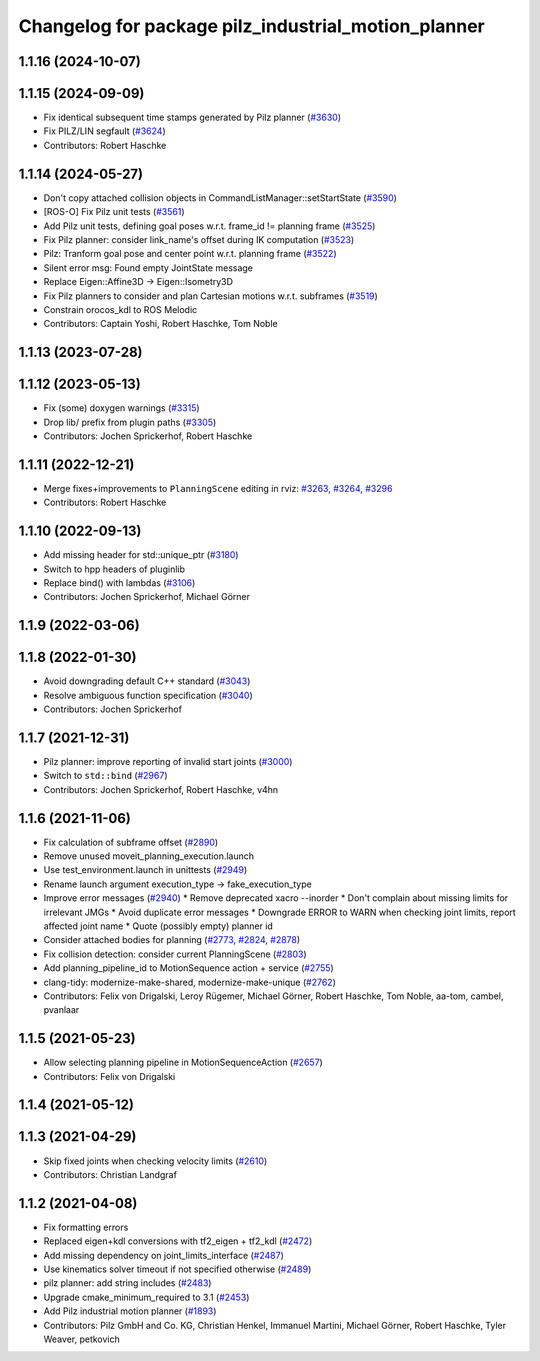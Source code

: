 ^^^^^^^^^^^^^^^^^^^^^^^^^^^^^^^^^^^^^^^^^^^^^^^^^^^^
Changelog for package pilz_industrial_motion_planner
^^^^^^^^^^^^^^^^^^^^^^^^^^^^^^^^^^^^^^^^^^^^^^^^^^^^

1.1.16 (2024-10-07)
-------------------

1.1.15 (2024-09-09)
-------------------
* Fix identical subsequent time stamps generated by Pilz planner (`#3630 <https://github.com/ros-planning/moveit/issues/3630>`_)
* Fix PILZ/LIN segfault (`#3624 <https://github.com/ros-planning/moveit/issues/3624>`_)
* Contributors: Robert Haschke

1.1.14 (2024-05-27)
-------------------
* Don't copy attached collision objects in CommandListManager::setStartState (`#3590 <https://github.com/ros-planning/moveit/issues/3590>`_)
* [ROS-O] Fix Pilz unit tests (`#3561 <https://github.com/ros-planning/moveit/issues/3561>`_)
* Add Pilz unit tests, defining goal poses w.r.t. frame_id != planning frame (`#3525 <https://github.com/ros-planning/moveit/issues/3525>`_)
* Fix Pilz planner: consider link_name's offset during IK computation (`#3523 <https://github.com/ros-planning/moveit/issues/3523>`_)
* Pilz: Tranform goal pose and center point w.r.t. planning frame (`#3522 <https://github.com/ros-planning/moveit/issues/3522>`_)
* Silent error msg: Found empty JointState message
* Replace Eigen::Affine3D -> Eigen::Isometry3D
* Fix Pilz planners to consider and plan Cartesian motions w.r.t. subframes (`#3519 <https://github.com/ros-planning/moveit/issues/3519>`_)
* Constrain orocos_kdl to ROS Melodic
* Contributors: Captain Yoshi, Robert Haschke, Tom Noble

1.1.13 (2023-07-28)
-------------------

1.1.12 (2023-05-13)
-------------------
* Fix (some) doxygen warnings (`#3315 <https://github.com/ros-planning/moveit/issues/3315>`_)
* Drop lib/ prefix from plugin paths (`#3305 <https://github.com/ros-planning/moveit/issues/3305>`_)
* Contributors: Jochen Sprickerhof, Robert Haschke

1.1.11 (2022-12-21)
-------------------
* Merge fixes+improvements to ``PlanningScene`` editing in rviz: `#3263 <https://github.com/ros-planning/moveit/issues/3263>`_, `#3264 <https://github.com/ros-planning/moveit/issues/3264>`_, `#3296 <https://github.com/ros-planning/moveit/issues/3296>`_
* Contributors: Robert Haschke

1.1.10 (2022-09-13)
-------------------
* Add missing header for std::unique_ptr (`#3180 <https://github.com/ros-planning/moveit/issues/3180>`_)
* Switch to hpp headers of pluginlib
* Replace bind() with lambdas (`#3106 <https://github.com/ros-planning/moveit/issues/3106>`_)
* Contributors: Jochen Sprickerhof, Michael Görner

1.1.9 (2022-03-06)
------------------

1.1.8 (2022-01-30)
------------------
* Avoid downgrading default C++ standard (`#3043 <https://github.com/ros-planning/moveit/issues/3043>`_)
* Resolve ambiguous function specification (`#3040 <https://github.com/ros-planning/moveit/issues/3040>`_)
* Contributors: Jochen Sprickerhof

1.1.7 (2021-12-31)
------------------
* Pilz planner: improve reporting of invalid start joints (`#3000 <https://github.com/ros-planning/moveit/issues/3000>`_)
* Switch to ``std::bind`` (`#2967 <https://github.com/ros-planning/moveit/issues/2967>`_)
* Contributors: Jochen Sprickerhof, Robert Haschke, v4hn

1.1.6 (2021-11-06)
------------------
* Fix calculation of subframe offset (`#2890 <https://github.com/ros-planning/moveit/issues/2890>`_)
* Remove unused moveit_planning_execution.launch
* Use test_environment.launch in unittests (`#2949 <https://github.com/ros-planning/moveit/issues/2949>`_)
* Rename launch argument execution_type -> fake_execution_type
* Improve error messages (`#2940 <https://github.com/ros-planning/moveit/issues/2940>`_)
  * Remove deprecated xacro --inorder
  * Don't complain about missing limits for irrelevant JMGs
  * Avoid duplicate error messages
  * Downgrade ERROR to WARN when checking joint limits, report affected joint name
  * Quote (possibly empty) planner id
* Consider attached bodies for planning (`#2773 <https://github.com/ros-planning/moveit/issues/2773>`_, `#2824 <https://github.com/ros-planning/moveit/issues/2824>`_, `#2878 <https://github.com/ros-planning/moveit/issues/2878>`_)
* Fix collision detection: consider current PlanningScene (`#2803 <https://github.com/ros-planning/moveit/issues/2803>`_)
* Add planning_pipeline_id to MotionSequence action + service (`#2755 <https://github.com/ros-planning/moveit/issues/2755>`_)
* clang-tidy: modernize-make-shared, modernize-make-unique (`#2762 <https://github.com/ros-planning/moveit/issues/2762>`_)
* Contributors: Felix von Drigalski, Leroy Rügemer, Michael Görner, Robert Haschke, Tom Noble, aa-tom, cambel, pvanlaar

1.1.5 (2021-05-23)
------------------
* Allow selecting planning pipeline in MotionSequenceAction (`#2657 <https://github.com/ros-planning/moveit/issues/2657>`_)
* Contributors: Felix von Drigalski

1.1.4 (2021-05-12)
------------------

1.1.3 (2021-04-29)
------------------
* Skip fixed joints when checking velocity limits (`#2610 <https://github.com/ros-planning/moveit/issues/2610>`_)
* Contributors: Christian Landgraf

1.1.2 (2021-04-08)
------------------
* Fix formatting errors
* Replaced eigen+kdl conversions with tf2_eigen + tf2_kdl (`#2472 <https://github.com/ros-planning/moveit/issues/2472>`_)
* Add missing dependency on joint_limits_interface (`#2487 <https://github.com/ros-planning/moveit/issues/2487>`_)
* Use kinematics solver timeout if not specified otherwise (`#2489 <https://github.com/ros-planning/moveit/issues/2489>`_)
* pilz planner: add string includes (`#2483 <https://github.com/ros-planning/moveit/issues/2483>`_)
* Upgrade cmake_minimum_required to 3.1 (`#2453 <https://github.com/ros-planning/moveit/issues/2453>`_)
* Add Pilz industrial motion planner (`#1893 <https://github.com/ros-planning/moveit/issues/1893>`_)
* Contributors: Pilz GmbH and Co. KG, Christian Henkel, Immanuel Martini, Michael Görner, Robert Haschke, Tyler Weaver, petkovich
